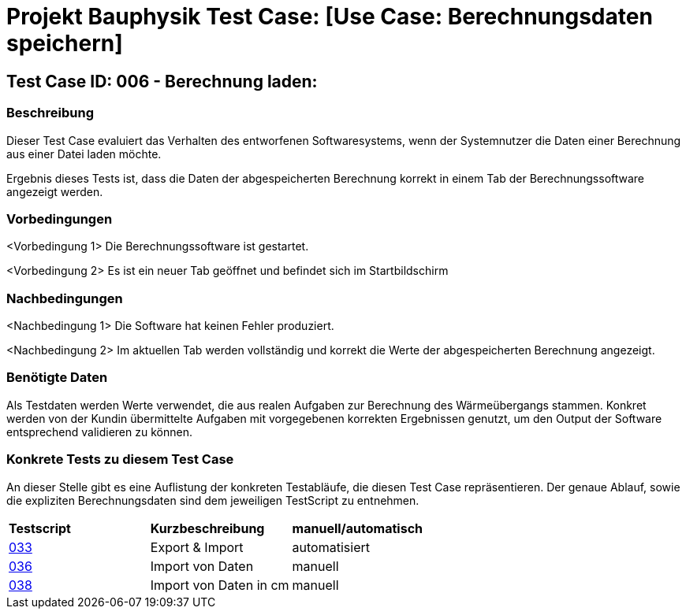 = Projekt Bauphysik Test Case: [Use Case: Berechnungsdaten speichern]

== Test Case ID: 006 - Berechnung laden:

=== Beschreibung
Dieser Test Case evaluiert das Verhalten des entworfenen Softwaresystems, wenn der Systemnutzer die Daten einer Berechnung aus einer Datei laden möchte.

Ergebnis dieses Tests ist, dass die Daten der abgespeicherten Berechnung korrekt in einem Tab der Berechnungssoftware angezeigt werden.

=== Vorbedingungen
<Vorbedingung 1> Die Berechnungssoftware ist gestartet.

<Vorbedingung 2> Es ist ein neuer Tab geöffnet und befindet sich im Startbildschirm

=== Nachbedingungen
<Nachbedingung 1> Die Software hat keinen Fehler produziert.

<Nachbedingung 2> Im aktuellen Tab werden vollständig und korrekt die Werte der abgespeicherten Berechnung angezeigt.

=== Benötigte Daten

Als Testdaten werden Werte verwendet, die aus realen Aufgaben zur Berechnung des Wärmeübergangs stammen. Konkret werden von der Kundin übermittelte Aufgaben mit vorgegebenen korrekten Ergebnissen genutzt, um den Output der Software entsprechend validieren zu können.

=== Konkrete Tests zu diesem Test Case

An dieser Stelle gibt es eine Auflistung der konkreten Testabläufe, die diesen Test Case repräsentieren. Der genaue Ablauf, sowie die expliziten Berechnungsdaten sind dem jeweiligen TestScript zu entnehmen.

|===
| *Testscript* | *Kurzbeschreibung* | *manuell/automatisch*
| link:Test_Script/TestScript_015.adoc[033] | Export & Import | automatisiert
| link:Test_Script/TestScript_015.adoc[036] | Import von Daten | manuell
| link:Test_Script/TestScript_015.adoc[038] | Import von Daten in cm | manuell
|===